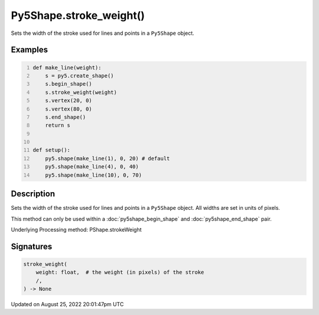 Py5Shape.stroke_weight()
========================

Sets the width of the stroke used for lines and points in a ``Py5Shape`` object.

Examples
--------

.. raw:: html

    <div class="example-table">

.. raw:: html

    <div class="example-row"><div class="example-cell-image">

.. image:: /images/reference/Py5Shape_stroke_weight_0.png
    :alt: example picture for stroke_weight()

.. raw:: html

    </div><div class="example-cell-code">

.. code:: python
    :number-lines:

    def make_line(weight):
        s = py5.create_shape()
        s.begin_shape()
        s.stroke_weight(weight)
        s.vertex(20, 0)
        s.vertex(80, 0)
        s.end_shape()
        return s


    def setup():
        py5.shape(make_line(1), 0, 20) # default
        py5.shape(make_line(4), 0, 40)
        py5.shape(make_line(10), 0, 70)

.. raw:: html

    </div></div>

.. raw:: html

    </div>

Description
-----------

Sets the width of the stroke used for lines and points in a ``Py5Shape`` object. All widths are set in units of pixels.

This method can only be used within a :doc:`py5shape_begin_shape` and :doc:`py5shape_end_shape` pair.

Underlying Processing method: PShape.strokeWeight

Signatures
------

.. code:: python

    stroke_weight(
        weight: float,  # the weight (in pixels) of the stroke
        /,
    ) -> None
Updated on August 25, 2022 20:01:47pm UTC

